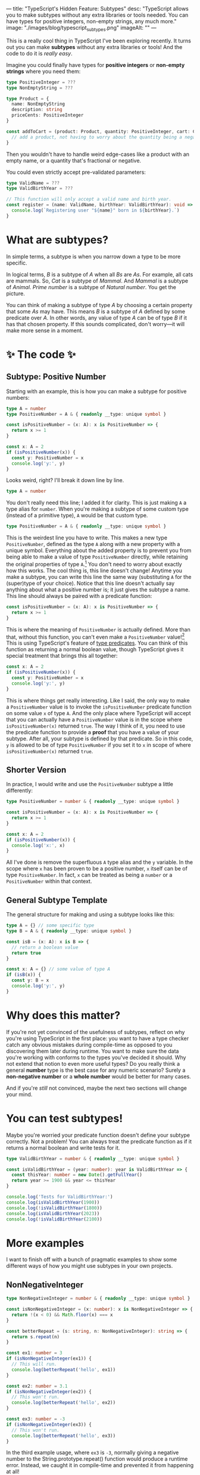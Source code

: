 ---
title: "TypeScript's Hidden Feature: Subtypes"
desc: "TypeScript allows you to make subtypes without any extra libraries or tools needed. You can have types for positive integers, non-empty strings, any much more."
image: "./images/blog/typescript_subtypes.png"
imageAlt: ""
---

This is a really cool thing in TypeScript I've been exploring recently. It turns out you can make *subtypes* without any extra libraries or tools! And the code to do it is /really easy/.

Imagine you could finally have types for *positive integers* or *non-empty strings* where you need them:

#+begin_src typescript
type PositiveInteger = ???
type NonEmptyString = ???

type Product = {
  name: NonEmptyString
  description: string
  priceCents: PositiveInteger
}

const addToCart = (product: Product, quantity: PositiveInteger, cart: Cart) => Cart {
  // add a product, not having to worry about the quantity being a negative number or 0
}
#+end_src

Then you wouldn't have to handle weird edge-cases like a product with an empty name, or a quantity that's fractional or negative.

You could even strictly accept pre-validated parameters:

#+begin_src typescript
type ValidName = ???
type ValidBirthYear = ???

// This function will only accept a valid name and birth year.
const register = (name: ValidName, birthYear: ValidBirthYear): void => {
  console.log(`Registering user "${name}" born in ${birthYear}.`)
}
#+end_src

* What are subtypes?

In simple terms, a subtype is when you narrow down a type to be more specific.

In logical terms, /B/ is a subtype of /A/ when all /Bs/ are /As/. For example, all cats are mammals. So, /Cat/ is a subtype of /Mammal/. And /Mammal/ is a subtype of /Animal/. /Prime number/ is a subtype of /Natural number/. You get the picture.

You can think of making a subtype of type /A/ by choosing a certain property that some /As/ may have. This means /B/ is a subtype of /A/ defined by some predicate over /A/. In other words, any value of type /A/ can be of type /B/ if it has that chosen property. If this sounds complicated, don't worry---it will make more sense in a moment.

* ✨ The code ✨

** Subtype: Positive Number

Starting with an example, this is how you can make a subtype for positive numbers:

#+begin_src typescript
type A = number
type PositiveNumber = A & { readonly __type: unique symbol }

const isPositiveNumber = (x: A): x is PositiveNumber => {
  return x >= 1
}

const x: A = 2
if (isPositiveNumber(x)) {
  const y: PositiveNumber = x
  console.log('y:', y)
}
#+end_src

Looks weird, right? I'll break it down line by line.

#+begin_src typescript
type A = number
#+end_src

You don't really need this line; I added it for clarity. This is just making ~A~ a type alias for ~number~. When you're making a subtype of some custom type (instead of a primitive type), ~A~ would be that custom type.

#+begin_src typescript
type PositiveNumber = A & { readonly __type: unique symbol }
#+end_src

This is the weirdest line you have to write. This makes a new type ~PositiveNumber~, defined as the type ~A~ along with a new property with a unique symbol. Everything about the added property is to prevent you from being able to make a value of type ~PositiveNumber~ directly, while retaining the original properties of type ~A~.[fn:1] You don't need to worry about exactly how this works. The cool thing is, this line doesn't change! Anytime you make a subtype, you can write this line the same way (substituting ~A~ for the (super)type of your choice). Notice that this line doesn't actually say anything about what a positive number is; it just gives the subtype a name. This line should always be paired with a predicate function:

#+begin_src typescript
const isPositiveNumber = (x: A): x is PositiveNumber => {
  return x >= 1
}
#+end_src

This is where the meaning of ~PositiveNumber~ is actually defined. More than that, without this function, you can't even make a ~PositiveNumber~ value![fn:2] This is using TypeScript's feature of [[https://www.typescriptlang.org/docs/handbook/2/narrowing.html#using-type-predicates][type predicates]]. You can think of this function as returning a normal boolean value, though TypeScript gives it special treatment that brings this all together:

#+begin_src typescript
const x: A = 2
if (isPositiveNumber(x)) {
  const y: PositiveNumber = x
  console.log('y:', y)
}
#+end_src

This is where things get really interesting. Like I said, the only way to make a ~PositiveNumber~ value is to invoke the ~isPositiveNumber~ predicate function on some value ~x~ of type ~A~. And the only place where TypeScript will accept that you can actually have a ~PositiveNumber~ value is in the scope where ~isPositiveNumber(x)~ returned ~true~. The way I think of it, you need to use the predicate function to provide a *proof* that you have a value of your subtype. After all, your subtype is defined by that predicate. So in this code, ~y~ is allowed to be of type ~PositiveNumber~ if you set it to ~x~ in scope of where ~isPositiveNumber(x)~ returned ~true~.

** Shorter Version

In practice, I would write and use the ~PositiveNumber~ subtype a little differently:

#+begin_src typescript
type PositiveNumber = number & { readonly __type: unique symbol }

const isPositiveNumber = (x: A): x is PositiveNumber => {
  return x >= 1
}

const x: A = 2
if (isPositiveNumber(x)) {
  console.log('x:', x)
}
#+end_src

All I've done is remove the superfluous ~A~ type alias and the ~y~ variable. In the scope where ~x~ has been proven to be a positive number, ~x~ itself can be of type ~PositiveNumber~. In fact, ~x~ can be treated as being a ~number~ or a ~PositiveNumber~ within that context.

** General Subtype Template

The general structure for making and using a subtype looks like this:

#+begin_src typescript
type A = {} // some specific type
type B = A & { readonly __type: unique symbol }

const isB = (x: A): x is B => {
  // return a boolean value
  return true
}

const x: A = {} // some value of type A
if (isB(x)) {
  const y: B = x
  console.log('y:', y)
}
#+end_src

* Why does this matter?

If you're not yet convinced of the usefulness of subtypes, reflect on why you're using TypeScript in the first place: you want to have a type checker catch any obvious mistakes during compile-time as opposed to you discovering them later during runtime. You want to make sure the data you're working with conforms to the types you've decided it should. Why not extend that notion to even more useful types? Do you really think a general *number* type is the best case for any numeric scenario? Surely a *non-negative number* or a *whole number* would be better for many cases.

And if you're /still/ not convinced, maybe the next two sections will change your mind.

* You can test subtypes!

Maybe you're worried your predicate function doesn't define your subtype correctly. Not a problem! You can always treat the predicate function as if it returns a normal boolean and write tests for it.

#+begin_src typescript
type ValidBirthYear = number & { readonly __type: unique symbol }

const isValidBirthYear = (year: number): year is ValidBirthYear => {
  const thisYear: number = new Date().getFullYear()
  return year >= 1900 && year <= thisYear
}

console.log('Tests for ValidBirthYear:')
console.log(isValidBirthYear(1900))
console.log(!isValidBirthYear(1800))
console.log(isValidBirthYear(2023))
console.log(!isValidBirthYear(2100))
#+end_src

* More examples

I want to finish off with a bunch of pragmatic examples to show some different ways of how you might use subtypes in your own projects.

** NonNegativeInteger

#+begin_src typescript
type NonNegativeInteger = number & { readonly __type: unique symbol }

const isNonNegativeInteger = (x: number): x is NonNegativeInteger => {
  return !(x < 0) && Math.floor(x) === x
}

const betterRepeat = (s: string, n: NonNegativeInteger): string => {
  return s.repeat(n)
}

const ex1: number = 3
if (isNonNegativeInteger(ex1)) {
  // This will run.
  console.log(betterRepeat('hello', ex1))
}

const ex2: number = 3.1
if (isNonNegativeInteger(ex2)) {
  // This won't run.
  console.log(betterRepeat('hello', ex2))
}

const ex3: number = -3
if (isNonNegativeInteger(ex3)) {
  // This won't run.
  console.log(betterRepeat('hello', ex3))
}
#+end_src

In the third example usage, where ~ex3~ is ~-3~, normally giving a negative number to the String.prototype.repeat() function would produce a runtime error. Instead, we caught it in compile-time and prevented it from happening at all!

** NonEmptyArray

Non-empty arrays are very useful in functional programming.

Normally, functions like head() and last() would return ~undefined~ when given an empty array, breaking the type rules:

#+begin_src typescript
const head = <T>(xs: Array<T>): T => xs[0]
const last = <T>(xs: Array<T>): T => xs[xs.length - 1]

const arrEmpty: Array<number> = []
console.log('head(arrEmpty):', head(arrEmpty)) // undefined
console.log('last(arrEmpty):', last(arrEmpty)) // undefined
#+end_src

We can make better versions with a ~NonEmptyArray~ subtype:

#+begin_src typescript
type NonEmptyArray<T> = Array<T> & { readonly __type: unique symbol }

const isNonEmptyArray = <T>(xs: Array<T>): xs is NonEmptyArray<T> => {
  return xs.length >= 1
}

const head = <T>(xs: NonEmptyArray<T>): T => xs[0]
const last = <T>(xs: NonEmptyArray<T>): T => xs[xs.length - 1]

const arr1: Array<number> = [1]
const arrEmpty: Array<number> = []

if (isNonEmptyArray(arr1)) {
  console.log('head(arr1):', head(arr1))
  console.log('last(arr1):', last(arr1))
}

if (isNonEmptyArray(arrEmpty)) {
  // None of this will run.
  console.log('head(arrEmpty):', head(arrEmpty))
  console.log('last(arrEmpty):', last(arrEmpty))
}
#+end_src

** ValidWardrobe[fn:3]

I like this example because it shows how far you can stretch the predicate function. Which, it turns out, is as far as you want! As long as it returns a boolean in the end, you're good.

#+begin_src typescript
type Colour = 'white' | 'cream' | 'blue' | 'navy' // ...

type Wardrobe = {
  owner: {
    name: string
    age: number
  }
  tops: Colour[]
  pants: Colour[]
  shorts: Colour[]
  skirts: Colour[]
  desiredNumberOfOutfits: number
}

type ValidWardrobe = Wardrobe & { readonly __type: unique symbol }

const isValidWardrobe = (wardrobe: Wardrobe): wardrobe is ValidWardrobe => {
  const numOutfits: number =
    wardrobe.tops.length * wardrobe.pants.length
    + wardrobe.tops.length * wardrobe.shorts.length
    + wardrobe.tops.length * wardrobe.skirts.length

  return numOutfits >= wardrobe.desiredNumberOfOutfits
}

const suggestOutfits = (wardrobe: ValidWardrobe): void => {
  console.log(`Printing suggested outfits for ${wardrobe.owner.name}...`)
  // Do stuff here, knowing that wardrobe has already been validated.
}

const ex1: Wardrobe = {
  owner: {
    name: 'Alice',
    age: 22
  },
  tops: ['blue', 'white', 'cream'],
  pants: ['navy', 'blue'],
  shorts: ['navy'],
  skirts: ['navy', 'blue'],
  desiredNumberOfOutfits: 15
}
if (isValidWardrobe(ex1)) {
  suggestOutfits(ex1)
}
#+end_src

** Validated Form Input

Let's say you have some input from a user registration form. And you have a ~register~ function whose job is to save this user data somewhere. Rather than clouding the concerns of ~register~ by validating the user data within the function, you can have it only accept data that has been previously validated!

#+begin_src typescript
type ValidName = string & { readonly __type: unique symbol }
const isValidName = (name: string): name is ValidName => name.trim().length > 0

type ValidBirthYear = number & { readonly __type: unique symbol }
const isValidBirthYear = (year: number): year is ValidBirthYear => {
  const thisYear: number = new Date().getFullYear()
  return year >= 1900 && year <= thisYear
}

const register = (name: ValidName, birthYear: ValidBirthYear): void => {
  console.log(`Registering user with name "${name}" born in ${birthYear}`)
}

const nameInput: string = 'test'
const birthYearInput: number = 1800

if (!isValidName(nameInput)) {
  console.log('Name cannot be empty')
} else if (!isValidBirthYear(birthYearInput)) {
  console.log('Invalid birth year')
} else {
  register(nameInput, birthYearInput)
}
#+end_src

** PositiveInteger, NonEmptyString

You can nest subtypes in other types, too.

#+begin_src typescript
type PositiveInteger = number & { readonly __type: unique symbol }

const isPositiveInteger = (x: number): x is PositiveInteger => {
  return x >= 1 && Math.floor(x) === x
}

type NonEmptyString = string & { readonly __type: unique symbol }

const isNonEmptyString = (s: string): s is NonEmptyString => {
  return s.trim().length > 0
}

type Product = {
  name: NonEmptyString
  description: string
  priceCents: PositiveInteger
}

type Cart = {} // Use your imagination

const addToCart = (product: Product, quantity: PositiveInteger, cart: Cart): Cart => {
  // Add a product to the cart, not having to worry about the quantity being a negative number or 0.
  // ...
  
  return cart
}
#+end_src

* Footnotes

[fn:1] TypeScript intersections between primitives and objects are enabled to allow for making "branded primitives", which is intended to allow for nominal typing. See [[https://github.com/microsoft/TypeScript/wiki/FAQ#can-i-make-a-type-alias-nominal][TypeScript FAQ]]. With subtypes, we're leveraging that feature for an entirely different purpose.

[fn:2] Without using type assertions, which would bypass the type checker altogether.

[fn:3] Based off of my partner's [[https://github.com/Lzduque/personal-stylist][Personal Stylist]] app.
